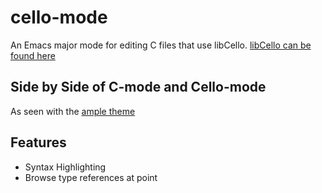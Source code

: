 * cello-mode
  An Emacs major mode for editing C files that use libCello.
  [[https://github.com/orangeduck/libCello][libCello can be found here]]
** Side by Side of C-mode and  Cello-mode
   As seen with the  [[http://github.com/jordonbiondo/ample-theme][ample theme]]

   [[http://i.imgur.com/hzSLlkn.png]]
** Features
   - Syntax Highlighting
   - Browse type references at point
